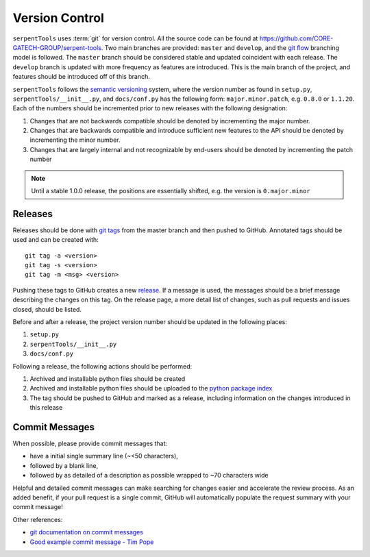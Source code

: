 .. _git:

===============
Version Control
===============

``serpentTools`` uses :term:`git` for version control. All the source
code can be found at https://github.com/CORE-GATECH-GROUP/serpent-tools.
Two main branches are provided: ``master`` and ``develop``, and the
`git flow <https://nvie.com/posts/a-successful-git-branching-model/>`_ branching
model is followed.
The ``master`` branch should be considered stable and updated coincident with
each release.
The ``develop`` branch is updated with more frequency as features are introduced.
This is the main branch of the project, and features should be introduced off
of this branch.

``serpentTools`` follows the `semantic versioning <https://semver.org/>`_
system, where the version number as found in ``setup.py``,
``serpentTools/__init__.py``, and ``docs/conf.py`` has the following form:
``major.minor.patch``, e.g. ``0.8.0`` or ``1.1.20``. Each of the numbers
should be incremented prior to new releases with the following designation:

1. Changes that are not backwards compatible should be denoted by
   incrementing the major number.
2. Changes that are backwards compatible and introduce sufficient new features
   to the API should be denoted by incrementing the minor number.
3. Changes that are largely internal and not recognizable by end-users should
   be denoted by incrementing the patch number

.. note::

    Until a stable 1.0.0 release, the positions are essentially shifted,
    e.g. the version is ``0.major.minor``

.. _dev-release:

Releases
========

Releases should be done with `git tags <https://git-scm.com/docs/git-tag>`_ from the master branch 
and then pushed to GitHub. 
Annotated tags should be used and can be created with::

    git tag -a <version>
    git tag -s <version>
    git tag -m <msg> <version>

Pushing these tags to GitHub creates a new 
`release <https://github.com/CORE-GATECH-GROUP/serpent-tools/releases>`_.
If a message is used, the messages should be a brief message describing the changes on this tag.
On the release page, a more detail list of changes, such as pull requests and issues closed, 
should be listed.

Before and after a release, the project version number should be updated in the
following places:

1. ``setup.py``
2. ``serpentTools/__init__.py``
3. ``docs/conf.py``

Following a release, the following actions should be performed:

1. Archived and installable python files should be created
2. Archived and installable python files should be uploaded to the
   `python package index <https://pypi.python.org/pypi>`_
3. The tag should be pushed to GitHub and marked as a release, including information
   on the changes introduced in this release

.. _dev-commitMessages:

Commit Messages
===============

When possible, please provide commit messages that:

* have a initial single summary line (~<50 characters),
* followed by a blank line,
* followed by as detailed of a description as possible wrapped
  to ~70 characters wide

Helpful and detailed commit messages can make searching for
changes easier and accelerate the review process.
As an added benefit, if your pull request is a single commit,
GitHub will automatically populate the request summary with your
commit message!

Other references:

* `git documentation on commit messages
  <https://git-scm.com/book/en/v2/Distributed-Git-Contributing-to-a-Project>`_
* `Good example commit message - Tim Pope
  <https://tbaggery.com/2008/04/19/a-note-about-git-commit-messages.html>`_
